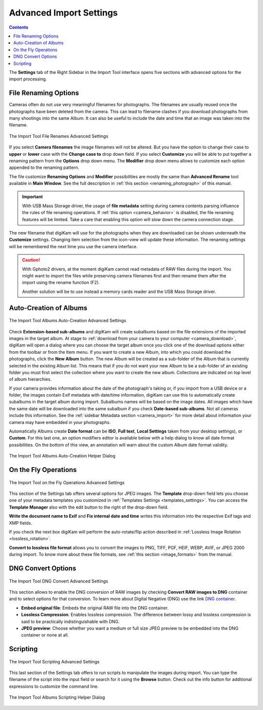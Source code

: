 .. meta::
   :description: digiKam Advanced Settings to Import From Digital Camera
   :keywords: digiKam, documentation, user manual, photo management, open source, free, learn, easy, import, camera, advanced, convert, rename, scripting

.. metadata-placeholder

   :authors: - digiKam Team

   :license: see Credits and License page for details (https://docs.digikam.org/en/credits_license.html)

.. _advanced_import:

Advanced Import Settings
========================

.. contents::

The **Settings** tab of the Right Sidebar in the Import Tool interface opens five sections with advanced options for the import processing.

File Renaming Options
---------------------

Cameras often do not use very meaningful filenames for photographs. The filenames are usually reused once the photographs have been deleted from the camera. This can lead to filename clashes if you download photographs from many shootings into the same Album. It can also be useful to include the date and time that an image was taken into the filename.

.. figure:: images/camera_settings_files_rename.webp
    :alt:
    :align: center

    The Import Tool File Renames Advanced Settings

If you select **Camera filenames** the image filenames will not be altered. But you have the option to change their case to **upper** or **lower** case with the **Change case to** drop down field. If you select **Customize** you will be able to put together a renaming pattern from the **Options** drop down menu. The **Modifier** drop down menu allows to customize each option appended to the renaming pattern.

The file customize **Renaming Options** and **Modifier** possibilities are mostly the same than **Advanced Rename** tool available in **Main Window**. See the full description in :ref:`this section <renaming_photograph>` of this manual.

.. important::

    With USB Mass Storage driver, the usage of **file metadata** setting during camera contents parsing influence the rules of file renaming operations. If :ref:`this option <camera_behavior>` is disabled, the file renaming features will be limited. Take a care that enabling this option will slow down the camera connection stage.

The new filename that digiKam will use for the photographs when they are downloaded can be shown underneath the **Customize** settings. Changing item selection from the icon-view will update these information. The renaming settings will be remembered the next time you use the camera interface.

.. caution::

    With Gphoto2 drivers, at the moment digiKam cannot read metadata of RAW files during the import. You might want to import the files while preserving camera filenames first and then rename them after the import using the rename function (F2).

    Another solution will be to use instead a memory cards reader and the USB Mass Storage driver.

.. _camera_autoalbums:

Auto-Creation of Albums
-----------------------

.. figure:: images/camera_settings_auto_albums.webp
    :alt:
    :align: center

    The Import Tool Albums Auto-Creation Advanced Settings

Check **Extension-based sub-albums** and digiKam will create subalbums based on the file extensions of the imported images in the target album. At stage to :ref:`download from your camera to your computer <camera_download>`, digiKam will open a dialog where you can choose the target album once you click one of the download options either from the toolbar or from the Item menu. If you want to create a new Album, into which you could download the photographs, click the **New Album** button. The new Album will be created as a sub-folder of the Album that is currently selected in the existing Album list. This means that if you do not want your new Album to be a sub-folder of an existing folder you must first select the collection where you want to create the new album. Collections are indicated on top level of album hierarchies.

If your camera provides information about the date of the photograph's taking or, if you import from a USB device or a folder, the images contain Exif metadata with date/time information, digiKam can use this to automatically create subalbums in the target album during import. Subalbums names will be based on the image dates. All images which have the same date will be downloaded into the same subalbum if you check **Date-based sub-albums**. Not all cameras include this information. See the :ref:`sidebar Metadata section <camera_import>` for more detail about information your camera may have embedded in your photographs.

Automatically Albums create **Date format** can be **ISO**, **Full text**, **Local Settings** taken from your desktop settings), or **Custom**. For this last one, an option modifiers editor is available below with a help dialog to know all date format possibilities. On the bottom of this view, an annotation will warn about the custom Album date format validity.

.. figure:: images/camera_auto_albums_helper_dialog.webp
    :alt:
    :align: center

    The Import Tool Albums Auto-Creation Helper Dialog

.. _camera_onthefly:

On the Fly Operations
---------------------

.. figure:: images/camera_settings_on_the_fly.webp
    :alt:
    :align: center

    The Import Tool on the Fly Operations Advanced Settings

This section of the Settings tab offers several options for JPEG images. The **Template** drop-down field lets you choose one of your metadata templates you customized in :ref:`Templates Settings <templates_settings>`. You can access the **Template Manager** also with the edit button to the right of the drop-down field.

**Write the document name to Exif** and **Fix internal date and time** writes this information into the respective Exif tags and XMP fields.

If you check the next box digiKam will perform the auto-rotate/flip action described in :ref:`Lossless Image Rotation <lossless_rotation>`.

**Convert to lossless file format** allows you to convert the images to PNG, TIFF, PGF, HEIF, WEBP, AVIF, or JPEG 2000 during import. To know more about these file formats, see :ref:`this section <image_formats>` from the manual.

.. _camera_dngconvert:

DNG Convert Options
-------------------

.. figure:: images/camera_settings_dng_convert.webp
    :alt:
    :align: center

    The Import Tool DNG Convert Advanced Settings

This section allows to enable the DNG conversion of RAW images by checking **Convert RAW images to DNG** container and to select options for that conversion. To learn more about Digital Negative (DNG) use the link `DNG container <https://en.wikipedia.org/wiki/Digital_Negative>`_.

- **Embed original file**: Embeds the original RAW file into the DNG container.

- **Lossless Compression**: Enables lossless compression. The difference between lossy and lossless compression is said to be practically indistinguishable with DNG.

- **JPEG preview**: Choose whether you want a medium or full size JPEG preview to be embedded into the DNG container or none at all.

.. _camera_scripting:

Scripting
---------

.. figure:: images/camera_settings_scripting.webp
    :alt:
    :align: center

    The Import Tool Scripting Advanced Settings

This last section of the Settings tab offers to run scripts to manipulate the images during import. You can type the filename of the script into the input field or search for it using the **Browse** button. Check out the info button for additional expressions to customize the command line.

.. figure:: images/camera_scripting_helper_dialog.webp
    :alt:
    :align: center

    The Import Tool Albums Scripting Helper Dialog
